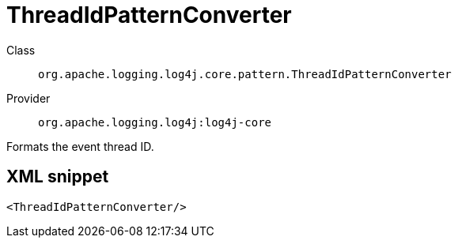 ////
Licensed to the Apache Software Foundation (ASF) under one or more
contributor license agreements. See the NOTICE file distributed with
this work for additional information regarding copyright ownership.
The ASF licenses this file to You under the Apache License, Version 2.0
(the "License"); you may not use this file except in compliance with
the License. You may obtain a copy of the License at

    https://www.apache.org/licenses/LICENSE-2.0

Unless required by applicable law or agreed to in writing, software
distributed under the License is distributed on an "AS IS" BASIS,
WITHOUT WARRANTIES OR CONDITIONS OF ANY KIND, either express or implied.
See the License for the specific language governing permissions and
limitations under the License.
////

[#org_apache_logging_log4j_core_pattern_ThreadIdPatternConverter]
= ThreadIdPatternConverter

Class:: `org.apache.logging.log4j.core.pattern.ThreadIdPatternConverter`
Provider:: `org.apache.logging.log4j:log4j-core`


Formats the event thread ID.

[#org_apache_logging_log4j_core_pattern_ThreadIdPatternConverter-XML-snippet]
== XML snippet
[source, xml]
----
<ThreadIdPatternConverter/>
----
